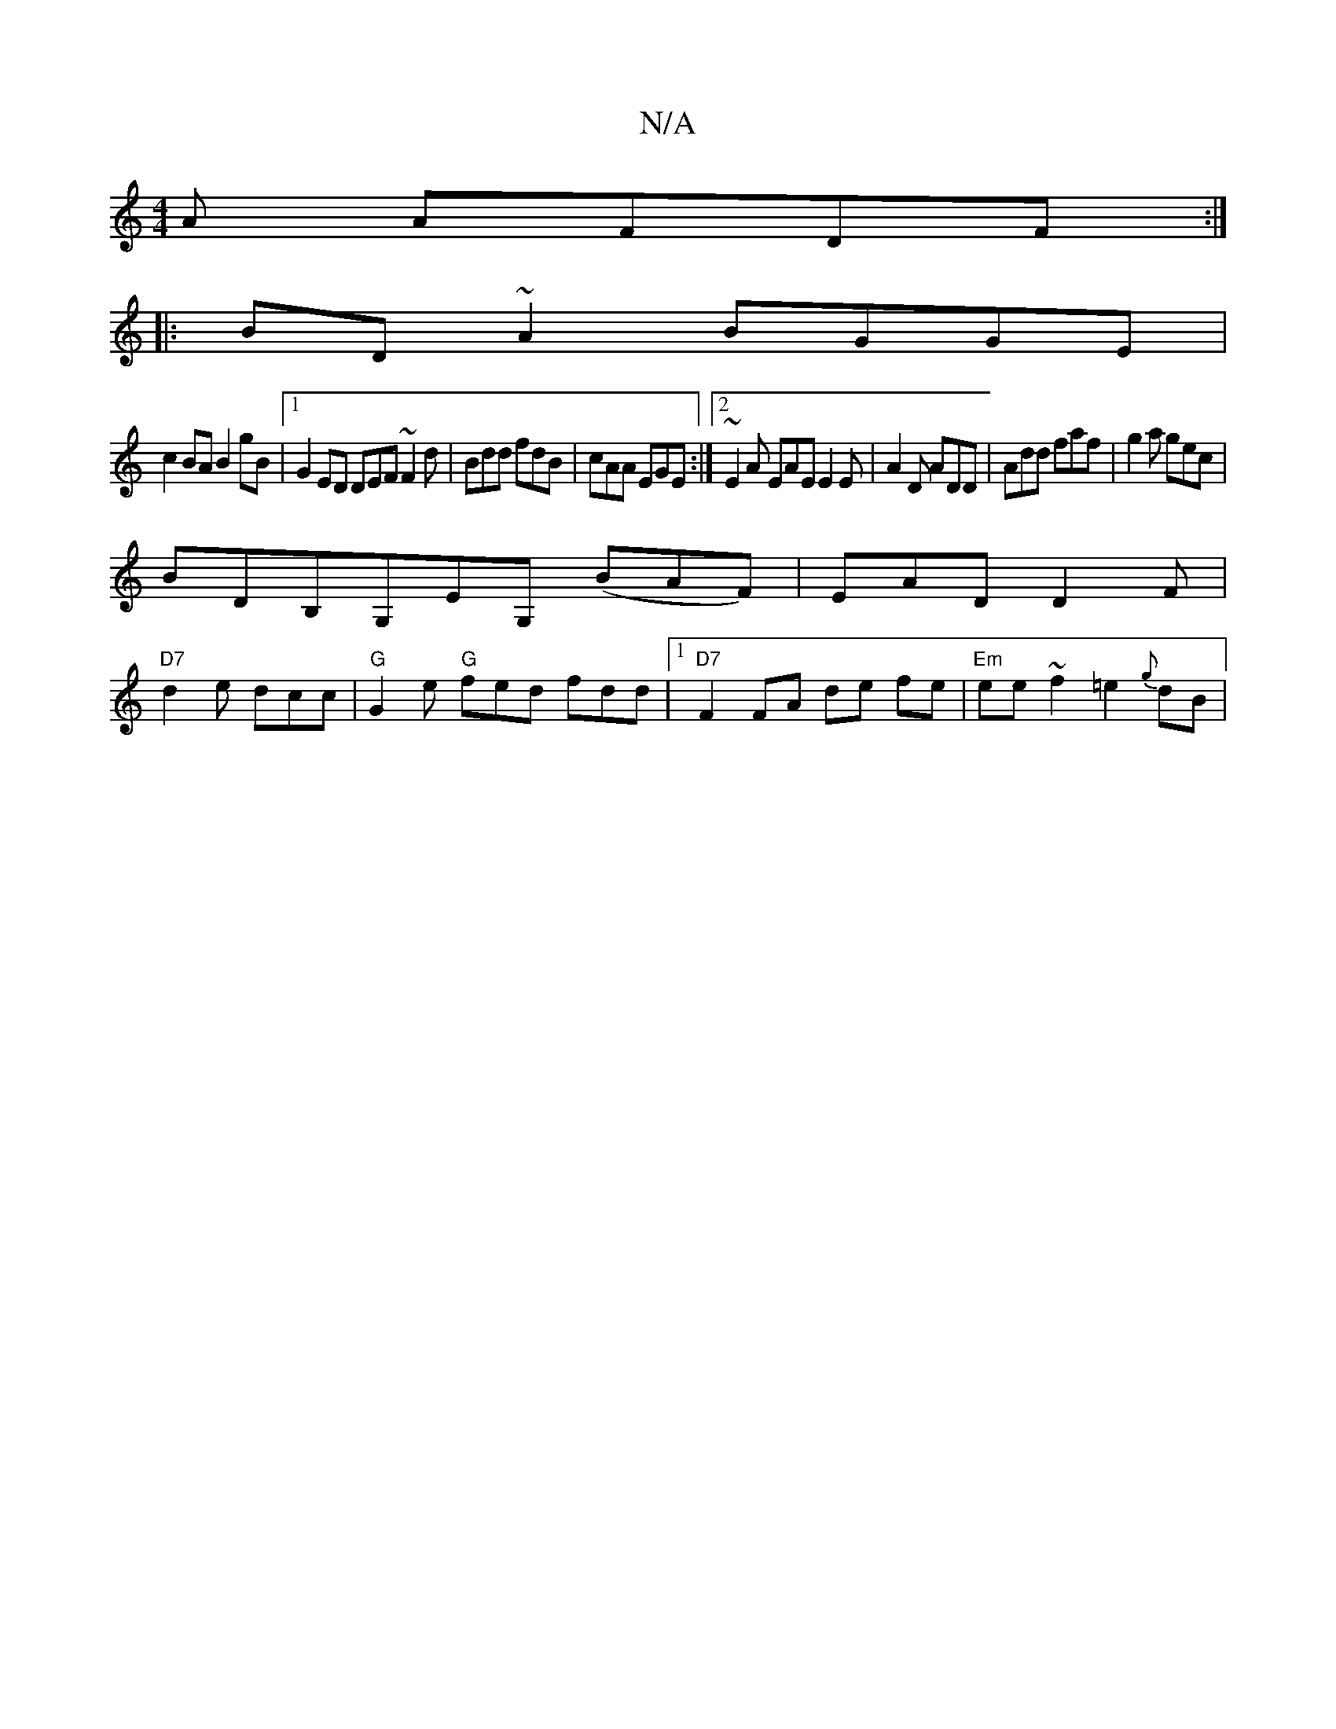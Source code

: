 X:1
T:N/A
M:4/4
R:N/A
K:Cmajor
A AFDF:|
|:BD~A2 BGGE|
c2BA B2gB|1 G2ED DEF~F2d|Bdd fdB|cAA EGE:|2 ~E2A EAE E2E|A2D ADD|Add faf|g2a gec|
BDB,G,EG, (BAF)|EAD D2F|
"D7"d2e dcc | "G"G2e "G"fed fdd|[1"D7" F2 FA de fe|"Em"ee~f2 =e2{g}dB|